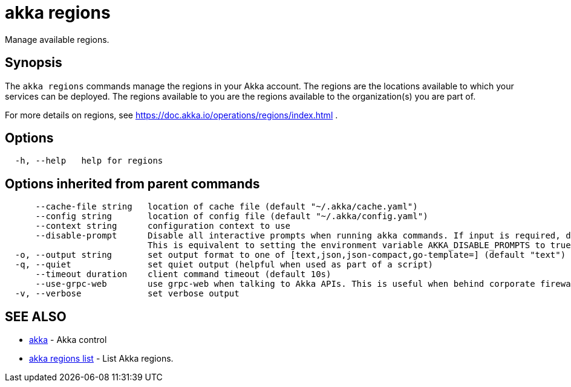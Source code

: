 = akka regions

Manage available regions.

== Synopsis

The `akka regions` commands manage the regions in your Akka account.
The regions are the locations available  to which your services can be deployed.
The regions available to you are the regions available to the organization(s) you are part of.

For more details on regions, see https://doc.akka.io/operations/regions/index.html .

== Options

----
  -h, --help   help for regions
----

== Options inherited from parent commands

----
      --cache-file string   location of cache file (default "~/.akka/cache.yaml")
      --config string       location of config file (default "~/.akka/config.yaml")
      --context string      configuration context to use
      --disable-prompt      Disable all interactive prompts when running akka commands. If input is required, defaults will be used, or an error will be raised.
                            This is equivalent to setting the environment variable AKKA_DISABLE_PROMPTS to true.
  -o, --output string       set output format to one of [text,json,json-compact,go-template=] (default "text")
  -q, --quiet               set quiet output (helpful when used as part of a script)
      --timeout duration    client command timeout (default 10s)
      --use-grpc-web        use grpc-web when talking to Akka APIs. This is useful when behind corporate firewalls that decrypt traffic but don't support HTTP/2.
  -v, --verbose             set verbose output
----

== SEE ALSO

* link:akka.html[akka]	 - Akka control
* link:akka_regions_list.html[akka regions list]	 - List Akka regions.

[discrete]


